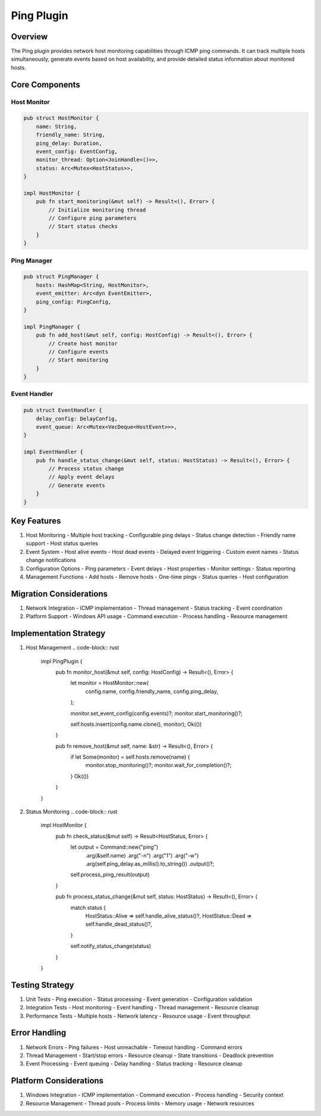 Ping Plugin
==========

Overview
--------
The Ping plugin provides network host monitoring capabilities through ICMP ping commands. It can track multiple hosts simultaneously, generate events based on host availability, and provide detailed status information about monitored hosts.

Core Components
--------------
Host Monitor
~~~~~~~~~~
.. code-block:: rust

    pub struct HostMonitor {
        name: String,
        friendly_name: String,
        ping_delay: Duration,
        event_config: EventConfig,
        monitor_thread: Option<JoinHandle<()>>,
        status: Arc<Mutex<HostStatus>>,
    }

    impl HostMonitor {
        pub fn start_monitoring(&mut self) -> Result<(), Error> {
            // Initialize monitoring thread
            // Configure ping parameters
            // Start status checks
        }
    }

Ping Manager
~~~~~~~~~~
.. code-block:: rust

    pub struct PingManager {
        hosts: HashMap<String, HostMonitor>,
        event_emitter: Arc<dyn EventEmitter>,
        ping_config: PingConfig,
    }

    impl PingManager {
        pub fn add_host(&mut self, config: HostConfig) -> Result<(), Error> {
            // Create host monitor
            // Configure events
            // Start monitoring
        }
    }

Event Handler
~~~~~~~~~~~
.. code-block:: rust

    pub struct EventHandler {
        delay_config: DelayConfig,
        event_queue: Arc<Mutex<VecDeque<HostEvent>>>,
    }

    impl EventHandler {
        pub fn handle_status_change(&mut self, status: HostStatus) -> Result<(), Error> {
            // Process status change
            // Apply event delays
            // Generate events
        }
    }

Key Features
-----------
1. Host Monitoring
   - Multiple host tracking
   - Configurable ping delays
   - Status change detection
   - Friendly name support
   - Host status queries

2. Event System
   - Host alive events
   - Host dead events
   - Delayed event triggering
   - Custom event names
   - Status change notifications

3. Configuration Options
   - Ping parameters
   - Event delays
   - Host properties
   - Monitor settings
   - Status reporting

4. Management Functions
   - Add hosts
   - Remove hosts
   - One-time pings
   - Status queries
   - Host configuration

Migration Considerations
----------------------
1. Network Integration
   - ICMP implementation
   - Thread management
   - Status tracking
   - Event coordination

2. Platform Support
   - Windows API usage
   - Command execution
   - Process handling
   - Resource management

Implementation Strategy
---------------------
1. Host Management
   .. code-block:: rust

    impl PingPlugin {
        pub fn monitor_host(&mut self, config: HostConfig) -> Result<(), Error> {
            let monitor = HostMonitor::new(
                config.name,
                config.friendly_name,
                config.ping_delay,
            );
            
            monitor.set_event_config(config.events)?;
            monitor.start_monitoring()?;
            
            self.hosts.insert(config.name.clone(), monitor);
            Ok(())
        }
        
        pub fn remove_host(&mut self, name: &str) -> Result<(), Error> {
            if let Some(monitor) = self.hosts.remove(name) {
                monitor.stop_monitoring()?;
                monitor.wait_for_completion()?;
            }
            Ok(())
        }
    }

2. Status Monitoring
   .. code-block:: rust

    impl HostMonitor {
        pub fn check_status(&mut self) -> Result<HostStatus, Error> {
            let output = Command::new("ping")
                .arg(&self.name)
                .arg("-n")
                .arg("1")
                .arg("-w")
                .arg(self.ping_delay.as_millis().to_string())
                .output()?;
                
            self.process_ping_result(output)
        }
        
        pub fn process_status_change(&mut self, status: HostStatus) -> Result<(), Error> {
            match status {
                HostStatus::Alive => self.handle_alive_status()?,
                HostStatus::Dead => self.handle_dead_status()?,
            }
            
            self.notify_status_change(status)
        }
    }

Testing Strategy
---------------
1. Unit Tests
   - Ping execution
   - Status processing
   - Event generation
   - Configuration validation

2. Integration Tests
   - Host monitoring
   - Event handling
   - Thread management
   - Resource cleanup

3. Performance Tests
   - Multiple hosts
   - Network latency
   - Resource usage
   - Event throughput

Error Handling
-------------
1. Network Errors
   - Ping failures
   - Host unreachable
   - Timeout handling
   - Command errors

2. Thread Management
   - Start/stop errors
   - Resource cleanup
   - State transitions
   - Deadlock prevention

3. Event Processing
   - Event queuing
   - Delay handling
   - Status tracking
   - Resource cleanup

Platform Considerations
---------------------
1. Windows Integration
   - ICMP implementation
   - Command execution
   - Process handling
   - Security context

2. Resource Management
   - Thread pools
   - Process limits
   - Memory usage
   - Network resources 